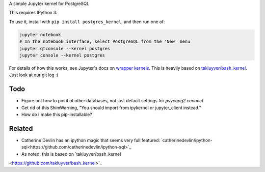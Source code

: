 A simple Jupyter kernel for PostgreSQL

This requires IPython 3.

To use it, install with ``pip install postgres_kernel``, and then run one of:

.. code:: shell

    jupyter notebook
    # In the notebook interface, select PostgreSQL from the 'New' menu
    jupyter qtconsole --kernel postgres
    jupyter console --kernel postgres

For details of how this works, see Jupyter's docs on `wrapper kernels
<http://jupyter-client.readthedocs.io/en/latest/wrapperkernels.html>`_.
This is heavily based on `takluyver/bash_kernel
<https://github.com/takluyver/bash_kernel>`_. Just look at our git log :)

.. image:: images/console.png

.. image:: images/notebook.png

Todo
----

- Figure out how to point at other databases, not just default settings for `psycopg2.connect`
- Get rid of this ShimWarning, "You should import from ipykernel or jupyter_client instead."
- How do I make this pip-installable?

Related
-------

- Catherine Devlin has an ipython magic that seems very full featured: `catherinedevlin/ipython-sql<https://github.com/catherinedevlin/ipython-sql>`_
- As noted, this is based on `takluyver/bash_kernel
<https://github.com/takluyver/bash_kernel>`_
